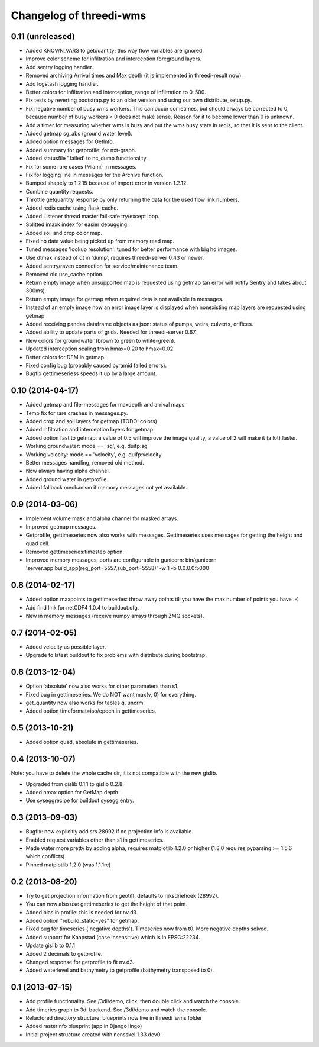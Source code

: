 Changelog of threedi-wms
===================================================


0.11 (unreleased)
-----------------

- Added KNOWN_VARS to getquantity; this way flow variables are ignored.

- Improve color scheme for infiltration and interception foreground layers.

- Add sentry logging handler.

- Removed archiving Arrival times and Max depth (it is implemented in
  threedi-result now).

- Add logstash logging handler.

- Better colors for infiltration and interception, range of infiltration to 
  0-500.

- Fix tests by reverting bootstrap.py to an older version and using our own
  distribute_setup.py.

- Fix negative number of busy wms workers. This can occur sometimes, but should
  always be corrected to 0, because number of busy workers < 0 does not make
  sense. Reason for it to become lower than 0 is unknown.

- Add a timer for measuring whether wms is busy and put the wms busy state in
  redis, so that it is sent to the client.

- Added getmap sg_abs (ground water level).

- Added option messages for GetInfo.

- Added summary for getprofile: for nxt-graph.

- Added statusfile '.failed' to nc_dump functionality.

- Fix for some rare cases (Miami) in messages.

- Fix for logging line in messages for the Archive function.

- Bumped shapely to 1.2.15 because of import error in version 1.2.12.

- Combine quantity requests.

- Throttle getquantity response by only returning the data for the used flow
  link numbers.

- Added redis cache using flask-cache.

- Added Listener thread master fail-safe try/except loop.

- Splitted imaxk index for easier debugging.

- Added soil and crop color map.

- Fixed no data value being picked up from memory read map.

- Tuned messages 'lookup resolution': tuned for better performance with big hd images.

- Use dtmax instead of dt in 'dump', requires threedi-server 0.43 or newer.

- Added sentry/raven connection for service/maintenance team.

- Removed old use_cache option.

- Return empty image when unsupported map is requested using getmap (an error
  will notify Sentry and takes about 300ms).

- Return empty image for getmap when required data is not available in messages.

- Instead of an empty image now an error image layer is displayed when nonexisting
  map layers are requested using getmap

- Added receiving pandas dataframe objects as json: status of pumps, weirs,
  culverts, orifices.

- Added ability to update parts of grids. Needed for threedi-server 0.67.

- New colors for groundwater (brown to green to white-green).

- Updated interception scaling from hmax=0.20 to hmax=0.02

- Better colors for DEM in getmap.

- Fixed config bug (probably caused pyramid failed errors).

- Bugfix gettimeseriess speeds it up by a large amount.


0.10 (2014-04-17)
-----------------

- Added getmap and file-messages for maxdepth and arrival maps.

- Temp fix for rare crashes in messages.py.

- Added crop and soil layers for getmap (TODO: colors).

- Added infiltration and interception layers for getmap.

- Added option fast to getmap: a value of 0.5 will improve the image quality,
  a value of 2 will make it (a lot) faster.

- Working groundwater: mode == 'sg', e.g. duifp:sg

- Working velocity: mode == 'velocity', e.g. duifp:velocity

- Better messages handling, removed old method.

- Now always having alpha channel.

- Added ground water in getprofile.

- Added fallback mechanism if memory messages not yet available.


0.9 (2014-03-06)
----------------

- Implement volume mask and alpha channel for masked arrays.

- Improved getmap messages.

- Getprofile, gettimeseries now also works with messages. Gettimeseries uses
  messages for getting the height and quad cell.

- Removed gettimeseries:timestep option.

- Improved memory messages, ports are configurable in gunicorn: bin/gunicorn 'server.app:build_app(req_port=5557,sub_port=5558)' -w 1 -b 0.0.0.0:5000


0.8 (2014-02-17)
----------------

- Added option maxpoints to gettimeseries: throw away points till you have the max number of points you have :-)

- Add find link for netCDF4 1.0.4 to buildout.cfg.

- New in memory messages (receive numpy arrays through ZMQ sockets).


0.7 (2014-02-05)
----------------

- Added velocity as possible layer.

- Upgrade to latest buildout to fix problems with distribute during
  bootstrap.


0.6 (2013-12-04)
----------------

- Option 'absolute' now also works for other parameters than s1.

- Fixed bug in gettimeseries. We do NOT want max(v, 0) for everything.

- get_quantity now also works for tables q, unorm.

- Added option timeformat=iso/epoch in gettimeseries.


0.5 (2013-10-21)
----------------

- Added option quad, absolute in gettimeseries.


0.4 (2013-10-07)
----------------

Note: you have to delete the whole cache dir, it is not compatible with the
new gislib.

- Upgraded from gislib 0.1.1 to gislib 0.2.8.

- Added hmax option for GetMap depth.

- Use syseggrecipe for buildout sysegg entry.


0.3 (2013-09-03)
----------------

- Bugfix: now explicitly add srs 28992 if no projection info is available.

- Enabled request variables other than s1 in gettimeseries.

- Made water more pretty by adding alpha, requires matplotlib 1.2.0 or higher
  (1.3.0 requires pyparsing >= 1.5.6 which conflicts).

- Pinned matplotlib 1.2.0 (was 1.1.1rc)


0.2 (2013-08-20)
----------------

- Try to get projection information from geotiff, defaults to rijksdriehoek
  (28992).

- You can now also use gettimeseries to get the height of that point.

- Added bias in profile: this is needed for nv.d3.

- Added option "rebuild_static=yes" for getmap.

- Fixed bug for timeseries ('negative depths'). Timeseries now from t0. More
  negative depths solved.

- Added support for Kaapstad (case insensitive) which is in EPSG:22234.

- Update gislib to 0.1.1

- Added 2 decimals to getprofile.

- Changed response for getprofile to fit nv.d3.

- Added waterlevel and bathymetry to getprofile (bathymetry transposed to 0).


0.1 (2013-07-15)
----------------

- Add profile functionality. See /3di/demo, click, then double click and watch
  the console.

- Add timeries graph to 3di backend. See /3di/demo and watch the console.

- Refactored directory structure: blueprints now live in threedi_wms folder

- Added rasterinfo blueprint (app in Django lingo)

- Initial project structure created with nensskel 1.33.dev0.


